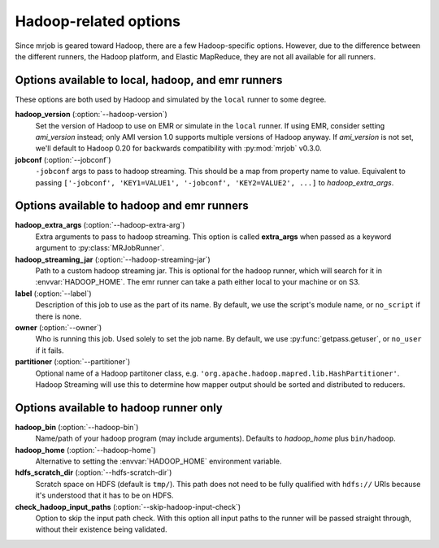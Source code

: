 Hadoop-related options
======================

Since mrjob is geared toward Hadoop, there are a few Hadoop-specific options.
However, due to the difference between the different runners, the Hadoop
platform, and Elastic MapReduce, they are not all available for all runners.

Options available to local, hadoop, and emr runners
---------------------------------------------------

These options are both used by Hadoop and simulated by the ``local`` runner to
some degree.

**hadoop_version** (:option:`--hadoop-version`)
    Set the version of Hadoop to use on EMR or simulate in the ``local``
    runner. If using EMR, consider setting *ami_version* instead; only AMI
    version 1.0 supports multiple versions of Hadoop anyway. If *ami_version*
    is not set, we'll default to Hadoop 0.20 for backwards compatibility with
    :py:mod:`mrjob` v0.3.0.

**jobconf** (:option:`--jobconf`)
    ``-jobconf`` args to pass to hadoop streaming. This should be a map from
    property name to value.  Equivalent to passing ``['-jobconf',
    'KEY1=VALUE1', '-jobconf', 'KEY2=VALUE2', ...]`` to *hadoop_extra_args*.

Options available to hadoop and emr runners
-------------------------------------------

**hadoop_extra_args** (:option:`--hadoop-extra-arg`)
    Extra arguments to pass to hadoop streaming. This option is called
    **extra_args** when passed as a keyword argument to
    :py:class:`MRJobRunner`.

**hadoop_streaming_jar** (:option:`--hadoop-streaming-jar`)
    Path to a custom hadoop streaming jar. This is optional for the ``hadoop``
    runner, which will search for it in :envvar:`HADOOP_HOME`. The emr runner
    can take a path either local to your machine or on S3.

**label** (:option:`--label`)
    Description of this job to use as the part of its name.  By default, we
    use the script's module name, or ``no_script`` if there is none.

**owner** (:option:`--owner`)
    Who is running this job. Used solely to set the job name.  By default, we
    use :py:func:`getpass.getuser`, or ``no_user`` if it fails.

**partitioner** (:option:`--partitioner`)
    Optional name of a Hadoop partitoner class, e.g.
    ``'org.apache.hadoop.mapred.lib.HashPartitioner'``. Hadoop Streaming will
    use this to determine how mapper output should be sorted and distributed
    to reducers.

Options available to hadoop runner only
---------------------------------------

**hadoop_bin** (:option:`--hadoop-bin`)
    Name/path of your hadoop program (may include arguments). Defaults to
    *hadoop_home* plus ``bin/hadoop``.

**hadoop_home** (:option:`--hadoop-home`)
    Alternative to setting the :envvar:`HADOOP_HOME` environment variable.

**hdfs_scratch_dir** (:option:`--hdfs-scratch-dir`)
    Scratch space on HDFS (default is ``tmp/``). This path does not need to be
    fully qualified with ``hdfs://`` URIs because it's understood that it has
    to be on HDFS.

**check_hadoop_input_paths** (:option:`--skip-hadoop-input-check`)
    Option to skip the input path check. With this option all input paths
    to the runner will be passed straight through, without their existence
    being validated.
